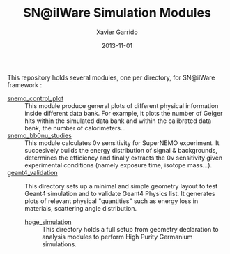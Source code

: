 #+TITLE:  SN@ilWare Simulation Modules
#+AUTHOR: Xavier Garrido
#+DATE:   2013-11-01
#+OPTIONS: ^:{}

This repository holds several modules, one per directory, for SN@ilWare
framework :

- [[./snemo_control_plot/README.org][snemo_control_plot]] :: This module produce general plots of different
     physical information inside different data bank. For example, it plots the
     number of Geiger hits within the simulated data bank and within the
     calibrated data bank, the number of calorimeters...
- [[./snemo_bb0nu_studies/README.org][snemo_bb0nu_studies]] :: This module calculates 0\nu sensitivity for SuperNEMO
     experiment. It succesively builds the energy distribution of signal &
     backgrounds, determines the efficiency and finally extracts the 0\nu
     sensitivity given experimental conditions (namely exposure time, isotope
     mass...).
- [[./geant4_validation/README.org][geant4_validation]] :: This directory sets up a minimal and simple geometry
     layout to test Geant4 simulation and to validate Geant4 Physics list. It
     generates plots of relevant physical "quantities" such as energy loss in
     materials, scattering angle distribution.
  - [[./hpge_simulation/README.org][hpge_simulation]] :: This directory holds a full setup from geometry declaration
       to analysis modules to perform High Purity Germanium simulations.
